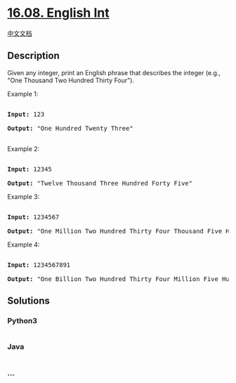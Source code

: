 * [[https://leetcode-cn.com/problems/english-int-lcci][16.08. English
Int]]
  :PROPERTIES:
  :CUSTOM_ID: english-int
  :END:
[[./lcci/16.08.English Int/README.org][中文文档]]

** Description
   :PROPERTIES:
   :CUSTOM_ID: description
   :END:

#+begin_html
  <p>
#+end_html

Given any integer, print an English phrase that describes the integer
(e.g., "One Thousand Two Hundred Thirty Four").

#+begin_html
  </p>
#+end_html

#+begin_html
  <p>
#+end_html

Example 1:

#+begin_html
  </p>
#+end_html

#+begin_html
  <pre>

  <strong>Input:</strong> 123

  <strong>Output:</strong> &quot;One Hundred Twenty Three&quot;

  </pre>
#+end_html

#+begin_html
  <p>
#+end_html

Example 2:

#+begin_html
  </p>
#+end_html

#+begin_html
  <pre>

  <strong>Input:</strong> 12345

  <strong>Output:</strong> &quot;Twelve Thousand Three Hundred Forty Five&quot;</pre>
#+end_html

#+begin_html
  <p>
#+end_html

Example 3:

#+begin_html
  </p>
#+end_html

#+begin_html
  <pre>

  <strong>Input:</strong> 1234567

  <strong>Output:</strong> &quot;One Million Two Hundred Thirty Four Thousand Five Hundred Sixty Seven&quot;</pre>
#+end_html

#+begin_html
  <p>
#+end_html

Example 4:

#+begin_html
  </p>
#+end_html

#+begin_html
  <pre>

  <strong>Input:</strong> 1234567891

  <strong>Output:</strong> &quot;One Billion Two Hundred Thirty Four Million Five Hundred Sixty Seven Thousand Eight Hundred Ninety One&quot;</pre>
#+end_html

** Solutions
   :PROPERTIES:
   :CUSTOM_ID: solutions
   :END:

#+begin_html
  <!-- tabs:start -->
#+end_html

*** *Python3*
    :PROPERTIES:
    :CUSTOM_ID: python3
    :END:
#+begin_src python
#+end_src

*** *Java*
    :PROPERTIES:
    :CUSTOM_ID: java
    :END:
#+begin_src java
#+end_src

*** *...*
    :PROPERTIES:
    :CUSTOM_ID: section
    :END:
#+begin_example
#+end_example

#+begin_html
  <!-- tabs:end -->
#+end_html
